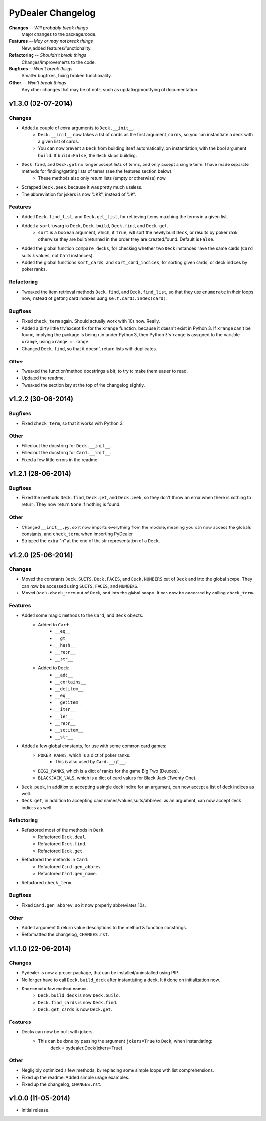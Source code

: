 ==================
PyDealer Changelog
==================

**Changes** -- *Will probably break things*
    Major changes to the package/code.
**Features** -- *May or may not break things*
    New, added features/functionality.
**Refactoring** -- *Shouldn't break things*
    Changes/improvements to the code.
**Bugfixes** -- *Won't break things*
    Smaller bugfixes, fixing broken functionality.
**Other** -- *Won't break things*
    Any other changes that may be of note, such as updating/modifying of documentation.

v1.3.0 (02-07-2014)
-------------------

Changes
^^^^^^^

- Added a couple of extra arguments to ``Deck.__init__``.
    - ``Deck.__init__`` now takes a list of cards as the first argument, ``cards``, so you can instantiate a deck with a given list of cards.
    - You can now prevent a ``Deck`` from building itself automatically, on instantiation, with the bool argument ``build``. If ``build=False``, the ``Deck`` skips building.
- ``Deck.find``, and ``Deck.get`` no longer accept lists of terms, and only accept a single term. I have made separate methods for finding/getting lists of terms (see the features section below).
    - These methods also only return lists (empty or otherwise) now.
- Scrapped ``Deck.peek``, because it was pretty much useless.
- The abbreviation for jokers is now "JKR", instead of "JK".

Features
^^^^^^^^

- Added ``Deck.find_list``, and ``Deck.get_list``, for retrieving items matching the terms in a given list.
- Added a ``sort`` kwarg to ``Deck``, ``Deck.build``, ``Deck.find``, and ``Deck.get``.
    - ``sort`` is a boolean argument, which, if ``True``, will sort the newly built ``Deck``, or results by poker rank, otherwise they are built/returned in the order they are created/found. Default is ``False``.
- Added the global function ``compare_decks``, for checking whether two ``Deck`` instances have the same cards (``Card`` suits & values, not ``Card``  instances).
- Added the global functions ``sort_cards``, and ``sort_card_indices``, for sorting given cards, or deck indices by poker ranks.

Refactoring
^^^^^^^^^^^

- Tweaked the item retrieval methods ``Deck.find``, and ``Deck.find_list``, so that they use ``enumerate`` in their loops now, instead of getting card indexes using ``self.cards.index(card)``.

Bugfixes
^^^^^^^^

- Fixed ``check_term`` again. Should actually work with 10s now. Really.
- Added a dirty little try/except fix for the ``xrange`` function, because it doesn't exist in Python 3. If ``xrange`` can't be found, implying the package is being run under Python 3, then Python 3's ``range`` is assigned to the variable ``xrange``, using ``xrange = range``.
- Changed ``Deck.find``, so that it doesn't return lists with duplicates.

Other
^^^^^

- Tweaked the function/method docstrings a bit, to try to make them easier to read.
- Updated the readme.
- Tweaked the section key at the top of the changelog slightly.

v1.2.2 (30-06-2014)
-------------------

Bugfixes
^^^^^^^^

- Fixed ``check_term``, so that it works with Python 3.

Other
^^^^^

- Filled out the docstring for ``Deck.__init__``.
- Filled out the docstring for ``Card.__init__``.
- Fixed a few little errors in the readme.

v1.2.1 (28-06-2014)
-------------------

Bugfixes
^^^^^^^^

- Fixed the methods ``Deck.find``, ``Deck.get``, and ``Deck.peek``, so they don't throw an error when there is nothing to return. They now return ``None`` if nothing is found.

Other
^^^^^

- Changed ``__init__.py``, so it now imports everything from the module, meaning you can now access the globals constants, and ``check_term``, when importing PyDealer.
- Stripped the extra "\n" at the end of the str representation of a ``Deck``.

v1.2.0 (25-06-2014)
-------------------

Changes
^^^^^^^

- Moved the constants ``Deck.SUITS``, ``Deck.FACES``, and ``Deck.NUMBERS`` out of ``Deck`` and into the global scope. They can now be accessed using ``SUITS``, ``FACES``, and ``NUMBERS``.
- Moved ``Deck.check_term`` out of ``Deck``, and into the global scope. It can now be accessed by calling ``check_term``.

Features
^^^^^^^^

- Added some magic methods to the ``Card``, and ``Deck`` objects.
    - Added to ``Card``:
        - ``__eq__``
        - ``__gt__``
        - ``__hash__``
        - ``__repr__``
        - ``__str__``
    - Added to ``Deck``:  
        - ``__add__``
        - ``__contains__``
        - ``__delitem__``
        - ``__eq__``
        - ``__getitem__``
        - ``__iter__``
        - ``__len__``
        - ``__repr__``
        - ``__setitem__``
        - ``__str__``
- Added a few global constants, for use with some common card games:
    - ``POKER_RANKS``, which is a dict of poker ranks.
        - This is also used by ``Card.__gt__``.
    - ``BIG2_RANKS``, which is a dict of ranks for the game Big Two (Deuces).
    - ``BLACKJACK_VALS``, which is a dict of card values for Black Jack (Twenty One).
- ``Deck.peek``, in addition to accepting a single deck indice for an argument, can now accept a list of deck indices as well.
- ``Deck.get``, in addition to accepting card names/values/suits/abbrevs. as an argument, can now accept deck indices as well.

Refactoring
^^^^^^^^^^^

- Refactored most of the methods in ``Deck``.
    - Refactored ``Deck.deal``.
    - Refactored ``Deck.find``.
    - Refactored ``Deck.get``.
- Refactored the methods in ``Card``.
    - Refactored ``Card.gen_abbrev``.
    - Refactored ``Card.gen_name``.
- Refactored ``check_term``

Bugfixes
^^^^^^^^

- Fixed ``Card.gen_abbrev``, so it now properly abbreviates 10s.

Other
^^^^^

- Added argument & return value descriptions to the method & function docstrings.
- Reformatted the changelog, ``CHANGES.rst``.

v1.1.0 (22-06-2014)
-------------------

Changes
^^^^^^^

- Pydealer is now a proper package, that can be installed/uninstalled using PIP.
- No longer have to call ``Deck.build_deck`` after instantiating a deck. It it done on initialization now.
- Shortened a few method names.
    - ``Deck.build_deck`` is now ``Deck.build``.
    - ``Deck.find_cards`` is now ``Deck.find``.
    - ``Deck.get_cards`` is now ``Deck.get``.

Features
^^^^^^^^

- Decks can now be built with jokers.
    - This can be done by passing the argument ``jokers=True`` to ``Deck``, when instantiating:
        deck = pydealer.Deck(jokers=True)

Other
^^^^^

- Negligibly optimized a few methods, by replacing some simple loops with list comprehensions.
- Fixed up the readme. Added simple usage examples.
- Fixed up the changelog, ``CHANGES.rst``.

v1.0.0 (11-05-2014)
-------------------

- Initial release.